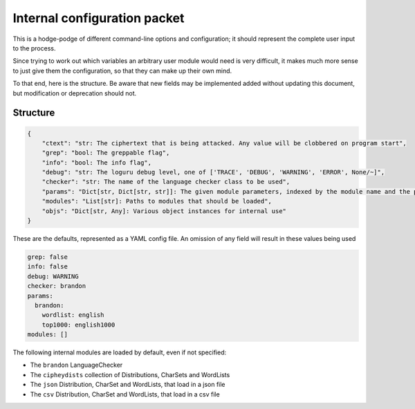 Internal configuration packet
=============================

This is a hodge-podge of different command-line options and
configuration; it should represent the complete user input to the
process.

Since trying to work out which variables an arbitrary user module would
need is very difficult, it makes much more sense to just give them the
configuration, so that they can make up their own mind.

To that end, here is the structure. Be aware that new fields may be
implemented added without updating this document, but modification or
deprecation should not.

Structure
---------

.. code:: python

    {
        "ctext": "str: The ciphertext that is being attacked. Any value will be clobbered on program start",
        "grep": "bool: The greppable flag",
        "info": "bool: The info flag",
        "debug": "str: The loguru debug level, one of ['TRACE', 'DEBUG', 'WARNING', 'ERROR', None/~]",
        "checker": "str: The name of the language checker class to be used",
        "params": "Dict[str, Dict[str, str]]: The given module parameters, indexed by the module name and the param name",
        "modules": "List[str]: Paths to modules that should be loaded",
        "objs": "Dict[str, Any]: Various object instances for internal use"
    }

These are the defaults, represented as a YAML config file.
An omission of any field will result in these values being used

.. code:: yaml

    grep: false
    info: false
    debug: WARNING
    checker: brandon
    params:
      brandon:
        wordlist: english
        top1000: english1000
    modules: []

The following internal modules are loaded by default, even if not specified:

* The ``brandon`` LanguageChecker
* The ``cipheydists`` collection of Distributions, CharSets and WordLists
* The ``json`` Distribution, CharSet and WordLists, that load in a json file
* The ``csv`` Distribution, CharSet and WordLists, that load in a csv file